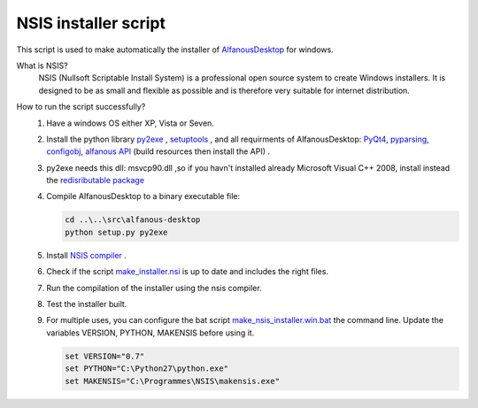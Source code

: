 NSIS installer script
=====================
This script is used to make automatically  the installer of `AlfanousDesktop <https://github.com/Alfanous-team/alfanous/tree/master/src/alfanous-desktop>`_ for windows.

What is NSIS?
    NSIS (Nullsoft Scriptable Install System) is a professional open source system to create Windows installers. It is designed to be as small and flexible as possible and is therefore very suitable for internet distribution. 

How to run the script successfully?
    #. Have a windows OS either XP, Vista or Seven.
    #. Install the python library `py2exe <http://www.py2exe.org/>`_ ,  `setuptools <http://pypi.python.org/pypi/setuptools#files>`_ , and all requirments of AlfanousDesktop: 
       `PyQt4 <http://www.riverbankcomputing.co.uk/software/pyqt/download>`_, 
       `pyparsing <http://pyparsing.wikispaces.com/>`_, 
       `configobj <http://www.voidspace.org.uk/python/configobj.html>`_, 
       `alfanous API <https://github.com/Alfanous-team/alfanous/tree/master/src/alfanous>`_ (build resources then install the API) .
    #. py2exe needs this dll: msvcp90.dll ,so if you havn't installed already Microsoft Visual C++ 2008, install instead the `redisributable package <http://www.microsoft.com/en-us/download/details.aspx?displaylang=en&id=29>`_ 
    #. Compile AlfanousDesktop to a binary executable file:
        
       .. code-block:: bat
            
            cd ..\..\src\alfanous-desktop 
            python setup.py py2exe
       
       

    #. Install `NSIS compiler <http://nsis.sourceforge.net/Download>`_ .
    #. Check if the script `make_installer.nsi <https://github.com/Alfanous-team/alfanous/blob/master/dist/nsis/make_installer.nsi>`_ is up to date and includes the right files.

    #. Run the compilation of the installer using the nsis compiler.
    #. Test the installer built.
    #. For multiple uses, you can configure the bat script  `make_nsis_installer.win.bat <https://github.com/Alfanous-team/alfanous/blob/master/dist/nsis/make_nsis_installer.win.bat>`_ the command line. Update the variables VERSION, PYTHON, MAKENSIS before using it.

       .. code-block:: bat

            set VERSION="0.7"
            set PYTHON="C:\Python27\python.exe"
            set MAKENSIS="C:\Programmes\NSIS\makensis.exe"
